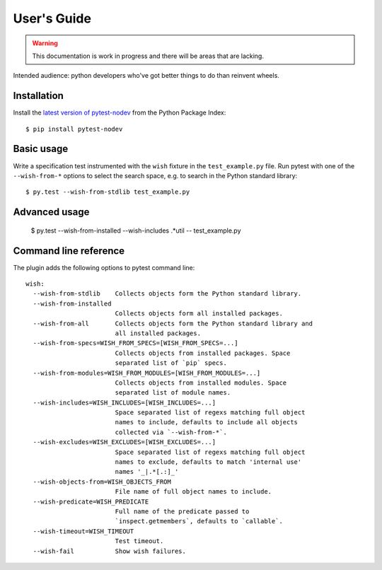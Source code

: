 
User's Guide
============

.. warning:: This documentation is work in progress and there will be areas that are lacking.

Intended audience: python developers who've got better things to do than reinvent wheels.

Installation
------------

Install the `latest version of pytest-nodev <https://pypi.python.org/pypi/pytest-nodev>`_
from the Python Package Index::

    $ pip install pytest-nodev


Basic usage
-----------

Write a specification test instrumented with the ``wish`` fixture in the ``test_example.py`` file.
Run pytest with one of the ``--wish-from-*`` options to select the search space,
e.g. to search in the Python standard library::

    $ py.test --wish-from-stdlib test_example.py


Advanced usage
--------------

    $ py.test --wish-from-installed --wish-includes .*util -- test_example.py


Command line reference
----------------------

The plugin adds the following options to pytest command line::

    wish:
      --wish-from-stdlib    Collects objects form the Python standard library.
      --wish-from-installed
                            Collects objects form all installed packages.
      --wish-from-all       Collects objects form the Python standard library and
                            all installed packages.
      --wish-from-specs=WISH_FROM_SPECS=[WISH_FROM_SPECS=...]
                            Collects objects from installed packages. Space
                            separated list of `pip` specs.
      --wish-from-modules=WISH_FROM_MODULES=[WISH_FROM_MODULES=...]
                            Collects objects from installed modules. Space
                            separated list of module names.
      --wish-includes=WISH_INCLUDES=[WISH_INCLUDES=...]
                            Space separated list of regexs matching full object
                            names to include, defaults to include all objects
                            collected via `--wish-from-*`.
      --wish-excludes=WISH_EXCLUDES=[WISH_EXCLUDES=...]
                            Space separated list of regexs matching full object
                            names to exclude, defaults to match 'internal use'
                            names '_|.*[.:]_'
      --wish-objects-from=WISH_OBJECTS_FROM
                            File name of full object names to include.
      --wish-predicate=WISH_PREDICATE
                            Full name of the predicate passed to
                            `inspect.getmembers`, defaults to `callable`.
      --wish-timeout=WISH_TIMEOUT
                            Test timeout.
      --wish-fail           Show wish failures.

